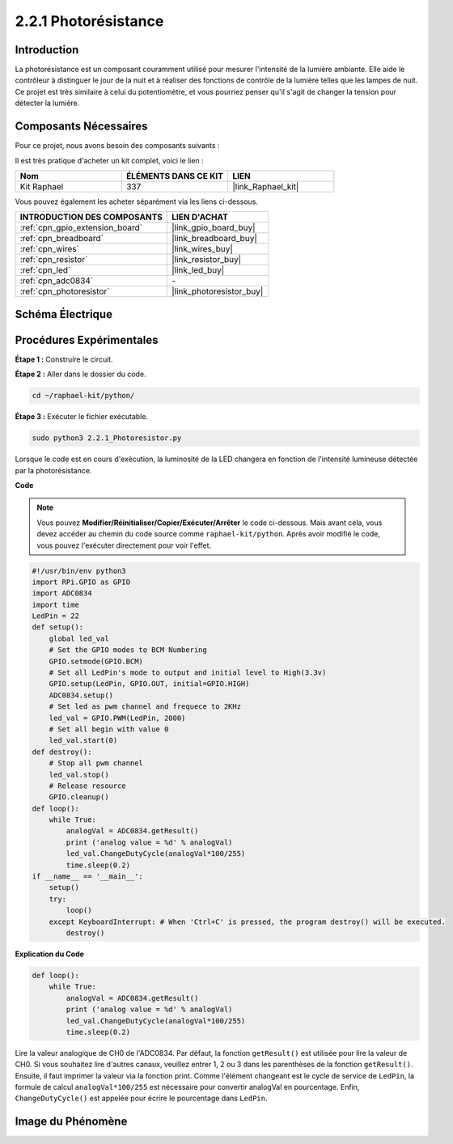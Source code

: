  
.. _2.2.1_py:

2.2.1 Photorésistance
========================

Introduction
------------

La photorésistance est un composant couramment utilisé pour mesurer l'intensité de la lumière 
ambiante. Elle aide le contrôleur à distinguer le jour de la nuit et à réaliser des fonctions 
de contrôle de la lumière telles que les lampes de nuit. Ce projet est très similaire à celui 
du potentiomètre, et vous pourriez penser qu'il s'agit de changer la tension pour détecter la lumière.


Composants Nécessaires
----------------------

Pour ce projet, nous avons besoin des composants suivants :

.. image:: ../img/list_2.2.1_photoresistor.png

Il est très pratique d'acheter un kit complet, voici le lien :

.. list-table::
    :widths: 20 20 20
    :header-rows: 1

    *   - Nom
        - ÉLÉMENTS DANS CE KIT
        - LIEN
    *   - Kit Raphael
        - 337
        - |link_Raphael_kit|

Vous pouvez également les acheter séparément via les liens ci-dessous.

.. list-table::
    :widths: 30 20
    :header-rows: 1

    *   - INTRODUCTION DES COMPOSANTS
        - LIEN D'ACHAT

    *   - :ref:`cpn_gpio_extension_board`
        - |link_gpio_board_buy|
    *   - :ref:`cpn_breadboard`
        - |link_breadboard_buy|
    *   - :ref:`cpn_wires`
        - |link_wires_buy|
    *   - :ref:`cpn_resistor`
        - |link_resistor_buy|
    *   - :ref:`cpn_led`
        - |link_led_buy|
    *   - :ref:`cpn_adc0834`
        - \-
    *   - :ref:`cpn_photoresistor`
        - |link_photoresistor_buy|

Schéma Électrique
--------------------

.. image:: ../img/image321.png


.. image:: ../img/image322.png


Procédures Expérimentales
----------------------------

**Étape 1 :** Construire le circuit.

.. image:: ../img/image198.png

**Étape 2 :** Aller dans le dossier du code.

.. raw:: html

   <run></run>

.. code-block::

    cd ~/raphael-kit/python/

**Étape 3 :** Exécuter le fichier exécutable.

.. raw:: html

   <run></run>

.. code-block::

    sudo python3 2.2.1_Photoresistor.py

Lorsque le code est en cours d'exécution, la luminosité de la LED changera en fonction de l'intensité lumineuse détectée par la photorésistance.

**Code**

.. note::

    Vous pouvez **Modifier/Réinitialiser/Copier/Exécuter/Arrêter** le code ci-dessous. Mais avant cela, vous devez accéder au chemin du code source comme ``raphael-kit/python``. Après avoir modifié le code, vous pouvez l'exécuter directement pour voir l'effet.

.. raw:: html

    <run></run>

.. code-block:: python

    #!/usr/bin/env python3
    import RPi.GPIO as GPIO
    import ADC0834
    import time
    LedPin = 22
    def setup():
        global led_val
        # Set the GPIO modes to BCM Numbering
        GPIO.setmode(GPIO.BCM)
        # Set all LedPin's mode to output and initial level to High(3.3v)
        GPIO.setup(LedPin, GPIO.OUT, initial=GPIO.HIGH)
        ADC0834.setup()
        # Set led as pwm channel and frequece to 2KHz
        led_val = GPIO.PWM(LedPin, 2000)
        # Set all begin with value 0
        led_val.start(0)
    def destroy():
        # Stop all pwm channel
        led_val.stop()
        # Release resource
        GPIO.cleanup()
    def loop():
        while True:
            analogVal = ADC0834.getResult()
            print ('analog value = %d' % analogVal)
            led_val.ChangeDutyCycle(analogVal*100/255)
            time.sleep(0.2)
    if __name__ == '__main__':
        setup()
        try:
            loop()
        except KeyboardInterrupt: # When 'Ctrl+C' is pressed, the program destroy() will be executed.
            destroy()

**Explication du Code**

.. code-block:: python

    def loop():
        while True:
            analogVal = ADC0834.getResult()
            print ('analog value = %d' % analogVal)
            led_val.ChangeDutyCycle(analogVal*100/255)
            time.sleep(0.2)

Lire la valeur analogique de CH0 de l'ADC0834. Par défaut, la fonction ``getResult()`` 
est utilisée pour lire la valeur de CH0. Si vous souhaitez lire d'autres canaux, veuillez entrer 
1, 2 ou 3 dans les parenthèses de la fonction ``getResult()``. Ensuite, il faut imprimer la valeur 
via la fonction print. Comme l'élément changeant est le cycle de service de ``LedPin``, la formule 
de calcul ``analogVal*100/255`` est nécessaire pour convertir analogVal en pourcentage. Enfin, 
``ChangeDutyCycle()`` est appelée pour écrire le pourcentage dans ``LedPin``.

Image du Phénomène
-----------------------

.. image:: ../img/image199.jpeg

